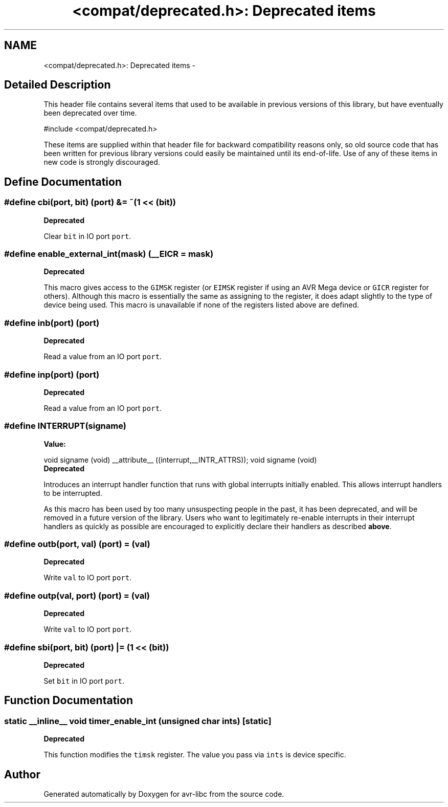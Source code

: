 .TH "<compat/deprecated.h>: Deprecated items" 3 "6 Nov 2008" "Version 1.6.4" "avr-libc" \" -*- nroff -*-
.ad l
.nh
.SH NAME
<compat/deprecated.h>: Deprecated items \- 
.SH "Detailed Description"
.PP 
This header file contains several items that used to be available in previous versions of this library, but have eventually been deprecated over time.
.PP
.PP
.nf
 #include <compat/deprecated.h> 
.fi
.PP
.PP
These items are supplied within that header file for backward compatibility reasons only, so old source code that has been written for previous library versions could easily be maintained until its end-of-life. Use of any of these items in new code is strongly discouraged. 
.SH "Define Documentation"
.PP 
.SS "#define cbi(port, bit)   (port) &= ~(1 << (bit))"
.PP
\fBDeprecated\fP
.RS 4
.RE
.PP
Clear \fCbit\fP in IO port \fCport\fP. 
.SS "#define enable_external_int(mask)   (__EICR = mask)"
.PP
\fBDeprecated\fP
.RS 4
.RE
.PP
This macro gives access to the \fCGIMSK\fP register (or \fCEIMSK\fP register if using an AVR Mega device or \fCGICR\fP register for others). Although this macro is essentially the same as assigning to the register, it does adapt slightly to the type of device being used. This macro is unavailable if none of the registers listed above are defined. 
.SS "#define inb(port)   (port)"
.PP
\fBDeprecated\fP
.RS 4
.RE
.PP
Read a value from an IO port \fCport\fP. 
.SS "#define inp(port)   (port)"
.PP
\fBDeprecated\fP
.RS 4
.RE
.PP
Read a value from an IO port \fCport\fP. 
.SS "#define INTERRUPT(signame)"
.PP
\fBValue:\fP
.PP
.nf
void signame (void) __attribute__ ((interrupt,__INTR_ATTRS));      \
void signame (void)
.fi
\fBDeprecated\fP
.RS 4
.RE
.PP
Introduces an interrupt handler function that runs with global interrupts initially enabled. This allows interrupt handlers to be interrupted.
.PP
As this macro has been used by too many unsuspecting people in the past, it has been deprecated, and will be removed in a future version of the library. Users who want to legitimately re-enable interrupts in their interrupt handlers as quickly as possible are encouraged to explicitly declare their handlers as described \fBabove\fP. 
.SS "#define outb(port, val)   (port) = (val)"
.PP
\fBDeprecated\fP
.RS 4
.RE
.PP
Write \fCval\fP to IO port \fCport\fP. 
.SS "#define outp(val, port)   (port) = (val)"
.PP
\fBDeprecated\fP
.RS 4
.RE
.PP
Write \fCval\fP to IO port \fCport\fP. 
.SS "#define sbi(port, bit)   (port) |= (1 << (bit))"
.PP
\fBDeprecated\fP
.RS 4
.RE
.PP
Set \fCbit\fP in IO port \fCport\fP. 
.SH "Function Documentation"
.PP 
.SS "static __inline__ void timer_enable_int (unsigned char ints)\fC [static]\fP"
.PP
\fBDeprecated\fP
.RS 4
.RE
.PP
This function modifies the \fCtimsk\fP register. The value you pass via \fCints\fP is device specific. 
.SH "Author"
.PP 
Generated automatically by Doxygen for avr-libc from the source code.
